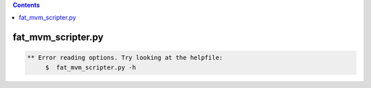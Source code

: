.. contents:: 
    :depth: 4 

*******************
fat_mvm_scripter.py
*******************

.. code-block:: none

    
    
    ** Error reading options. Try looking at the helpfile:
    	 $  fat_mvm_scripter.py -h
